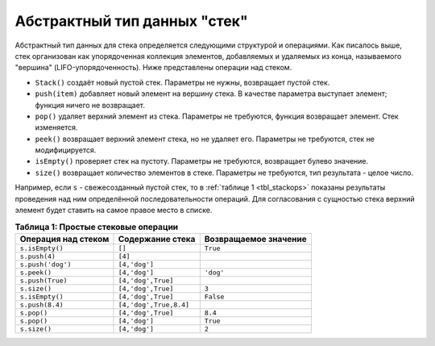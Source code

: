 ..  Copyright (C)  Brad Miller, David Ranum, Jeffrey Elkner, Peter Wentworth, Allen B. Downey, Chris
    Meyers, and Dario Mitchell.  Permission is granted to copy, distribute
    and/or modify this document under the terms of the GNU Free Documentation
    License, Version 1.3 or any later version published by the Free Software
    Foundation; with Invariant Sections being Forward, Prefaces, and
    Contributor List, no Front-Cover Texts, and no Back-Cover Texts.  A copy of
    the license is included in the section entitled "GNU Free Documentation
    License".

Абстрактный тип данных "стек"
~~~~~~~~~~~~~~~~~~~~~~~~~~~~

Абстрактный тип данных для стека определяется следующими структурой и
операциями. Как писалось выше, стек организован как упорядоченная коллекция
элементов, добавляемых и удаляемых из конца, называемого "вершина"
(LIFO-упорядоченность). Ниже представлены операции над стеком.

-  ``Stack()`` создаёт новый пустой стек. Параметры не нужны, возвращает пустой стек.

-  ``push(item)`` добавляет новый элемент на вершину стека.
   В качестве параметра выступает элемент; функция ничего не возвращает.

-  ``pop()`` удаляет верхний элемент из стека. Параметры не требуются, функция
   возвращает элемент. Стек изменяется.

-  ``peek()`` возвращает верхний элемент стека, но не удаляет его. Параметры
   не требуются, стек не модифицируется.

-  ``isEmpty()`` проверяет стек на пустоту. Параметры не требуются, возвращает
   булево значение.

-  ``size()`` возвращает количество элементов в стеке. Параметры не требуются,
   тип результата - целое число.

Например, если ``s`` - свежесозданный пустой стек, то в :ref:`таблице 1 <tbl_stackops>`
показаны результаты проведения над ним определённой последовательности операций. Для согласования с
сущностью стека верхний элемент будет ставить на самое правое место в списке.

.. _tbl_stackops:

.. table:: **Таблица 1: Простые стековые операции**

    ============================ ======================== ============================
       **Операция над стеком**     **Содержание стека**     **Возвращаемое значение**
    ============================ ======================== ============================
                 ``s.isEmpty()``                   ``[]``                     ``True``
                   ``s.push(4)``                  ``[4]``
               ``s.push('dog')``            ``[4,'dog']``
                    ``s.peek()``            ``[4,'dog']``                    ``'dog'``
                ``s.push(True)``       ``[4,'dog',True]``
                    ``s.size()``       ``[4,'dog',True]``                        ``3``
                 ``s.isEmpty()``       ``[4,'dog',True]``                    ``False``
                 ``s.push(8.4)``   ``[4,'dog',True,8.4]``
                     ``s.pop()``       ``[4,'dog',True]``                      ``8.4``
                     ``s.pop()``            ``[4,'dog']``                     ``True``
                    ``s.size()``            ``[4,'dog']``                        ``2``
    ============================ ======================== ============================


